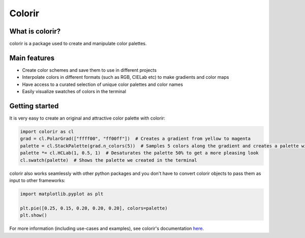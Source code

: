 Colorir
=======

.. image:: docs/source/_static/image/readme_palette_picker.png
    :width: 800px

What is colorir?
----------------

colorir is a package used to create and manipulate color palettes.

Main features
-------------

- Create color schemes and save them to use in different projects
- Interpolate colors in different formats (such as RGB, CIELab etc) to make gradients and color maps
- Have access to a curated selection of unique color palettes and color names
- Easily visualize swatches of colors in the terminal


Getting started
---------------

It is very easy to create an original and attractive color palette with colorir:

.. code-block:: python

    import colorir as cl
    grad = cl.PolarGrad(["ffff00", "ff00ff"])  # Creates a gradient from yellow to magenta
    palette = cl.StackPalette(grad.n_colors(5))  # Samples 5 colors along the gradient and creates a palette with them
    palette *= cl.HCLab(1, 0.5, 1)  # Desaturates the palette 50% to get a more pleasing look
    cl.swatch(palette)  # Shows the palette we created in the terminal

.. image:: docs/source/_static/image/readme_palette.png

colorir also works seamlessly with other python packages and you don't have to convert colorir objects to pass
them as input to other frameworks:

.. code-block:: python

    import matplotlib.pyplot as plt

    plt.pie([0.25, 0.15, 0.20, 0.20, 0.20], colors=palette)
    plt.show()

.. image:: docs/source/_static/image/readme_pie_chart.png
    :width: 300px

For more information (including use-cases and examples), see colorir's documentation `here <https://colorir.readthedocs.io/en/latest/>`_.
